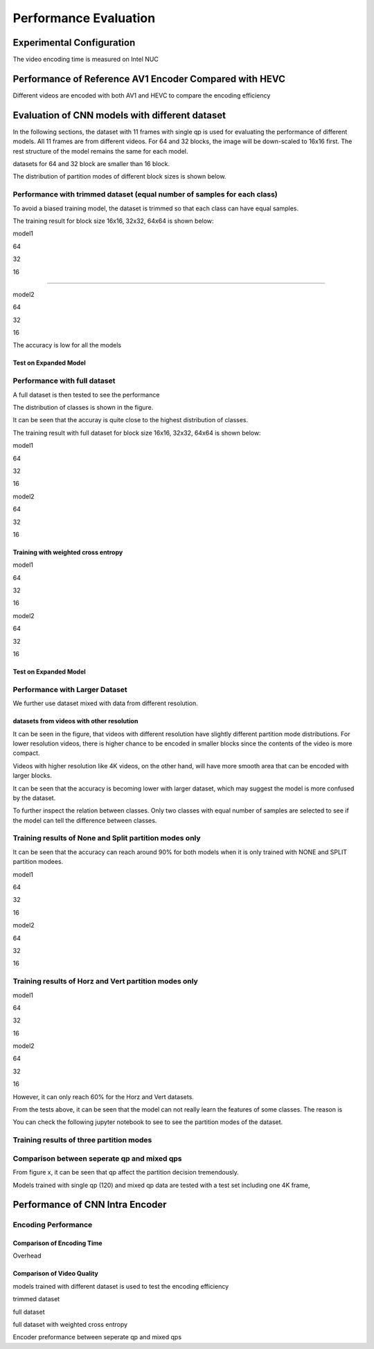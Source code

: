 Performance Evaluation
===========================


================================
Experimental Configuration
================================

The video encoding time is measured on Intel NUC

==========================================================
Performance of Reference AV1 Encoder Compared with HEVC
==========================================================

Different videos are encoded with both AV1 and HEVC to compare the encoding efficiency 

=================================================
Evaluation of CNN models with different dataset
=================================================


In the following sections, the dataset with 11 frames with single qp is used for evaluating the performance of different models. All 11 frames are from different videos. For 64 and 32 blocks, the image will be down-scaled to 16x16 first. The rest structure of the model remains the same for each model.

datasets for 64 and 32 block are smaller than 16 block.

The distribution of partition modes of different block sizes is shown below. 


.. image:: img/4K_11f_mix_distribution_64.jpg
   :width: 49%  
.. image:: img/4K_11f_mix_distribution_32.jpg
   :width: 49%


.. image:: img/4K_11f_mix_distribution_16.jpg
   :width: 50%
   
   
----------------------------------------------------------------------------
Performance with trimmed dataset (equal number of samples for each class)
----------------------------------------------------------------------------

To avoid a biased training model, the dataset is trimmed so that each class can have equal samples. 

The training result for block size 16x16, 32x32, 64x64 is shown below:

model1

64

.. image:: img/m1_qp120_64_acc_ecf.jpg
   :width: 49%
.. image:: img/m1_qp120_64_loss_ecf.jpg
   :width: 49%


32

.. image:: img/m1_qp120_32_acc_ecf.jpg
   :width: 49%
.. image:: img/m1_qp120_32_loss_ecf.jpg
   :width: 49%

16

.. image:: img/m1_qp120_16_acc_ecf.jpg
   :width: 49%
.. image:: img/m1_qp120_16_loss_ecf.jpg
   :width: 49%

..........

model2

64

.. image:: img/mnist_qp120_64_acc_ecf.jpg
   :width: 49%
.. image:: img/mnist_qp120_64_loss_ecf.jpg
   :width: 49%

32

.. image:: img/mnist_qp120_32_acc_ecf.jpg
   :width: 49%
.. image:: img/mnist_qp120_32_loss_ecf.jpg
   :width: 49%

16


.. image:: img/mnist_qp120_16_acc_ecf.jpg
   :width: 49%
.. image:: img/mnist_qp120_16_loss_ecf.jpg
   :width: 49%



The accuracy is low for all the models 

Test on Expanded Model
^^^^^^^^^^^^^^^^^^^^^^^



-------------------------------------
Performance with full dataset 
-------------------------------------

A full dataset is then tested to see the performance 

The distribution of classes is shown in the figure.

It can be seen that the accuray is quite close to the highest distribution of classes.

The training result with full dataset for block size 16x16, 32x32, 64x64 is shown below:


model1

64

.. image:: img/m1_qp120_64_acc_f.jpg
   :width: 49%
.. image:: img/m1_qp120_64_loss_f.jpg
   :width: 49%

32

.. image:: img/m1_qp120_32_acc_sh.jpg
   :width: 49%
.. image:: img/m1_qp120_32_loss_sh.jpg
   :width: 49%

16

.. image:: img/m1_qp120_16_acc_f.jpg
   :width: 49%
.. image:: img/m1_qp120_16_loss_f.jpg
   :width: 49%

model2

64

.. image:: img/mnist_qp120_64_acc_f.jpg
   :width: 49%
.. image:: img/mnist_qp120_64_loss_f.jpg
   :width: 49%

32

.. image:: img/mnist_qp120_32_acc_sh.jpg
   :width: 49%
.. image:: img/mnist_qp120_32_loss_sh.jpg
   :width: 49%

16

.. image:: img/mnist_qp120_16_acc_f.jpg
   :width: 49%
.. image:: img/mnist_qp120_16_loss_f.jpg
   :width: 49%

Training with weighted cross entropy 
^^^^^^^^^^^^^^^^^^^^^^^^^^^^^^^^^^^^^^^^^^

model1

64

.. image:: img/m1_qp120_64_acc_fw.jpg
    :width: 49%
.. image:: img/m1_qp120_64_loss_fw.jpg
    :width: 49%

32

.. image:: img/m1_qp120_32_acc_fw.jpg
    :width: 49%
.. image:: img/m1_qp120_32_loss_fw.jpg
    :width: 49%

16

.. image:: img/m1_qp120_16_acc_fw.jpg
    :width: 49%
.. image:: img/m1_qp120_16_loss_fw.jpg
    :width: 49%

model2

64

.. image:: img/mnist_qp120_64_acc_fw.jpg
    :width: 49%
.. image:: img/mnist_qp120_64_loss_fw.jpg
    :width: 49%

32

.. image:: img/mnist_qp120_32_acc_fw.jpg
    :width: 49%
.. image:: img/mnist_qp120_32_loss_fw.jpg
    :width: 49%

16

.. image:: img/mnist_qp120_32_acc_fw.jpg
    :width: 49%
.. image:: img/mnist_qp120_32_loss_fw.jpg
    :width: 49%


Test on Expanded Model
^^^^^^^^^^^^^^^^^^^^^^^


--------------------------------------
Performance with Larger Dataset
--------------------------------------
We further use dataset mixed with data from different resolution.

datasets from videos with other resolution
^^^^^^^^^^^^^^^^^^^^^^^^^^^^^^^^^^^^^^^^^^^

It can be seen in the figure, that videos with different resolution have slightly different partition mode distributions. For lower resolution videos, there is higher chance to be encoded in smaller blocks since the contents of the video is more compact. 

Videos with higher resolution like 4K videos, on the other hand, will have more smooth area that can be encoded with larger blocks.




It can be seen that the accuracy is becoming lower with larger dataset, which may suggest the model is more confused by the dataset.


To further inspect the relation between classes. Only two classes with equal number of samples are selected to see if the model can tell the difference between classes. 

------------------------------------------------------------
Training results of None and Split partition modes only
------------------------------------------------------------

It can be seen that the accuracy can reach around 90% for both models when it is only trained with NONE and SPLIT partition modees.

model1

64

.. image:: img/m1_qp120_64_acc_NS.jpg
    :width: 49%
.. image:: img/m1_qp120_64_loss_NS.jpg
    :width: 49%

32

.. image:: img/m1_qp120_32_acc_NS.jpg
    :width: 49%
.. image:: img/m1_qp120_32_loss_NS.jpg
    :width: 49%

16

.. image:: img/m1_qp120_16_acc_NS.jpg
    :width: 49%
.. image:: img/m1_qp120_16_loss_NS.jpg
    :width: 49%

model2

64

.. image:: img/mnist_qp120_64_acc_NS.jpg
    :width: 49%
.. image:: img/mnist_qp120_64_loss_NS.jpg
    :width: 49%

32

.. image:: img/mnist_qp120_32_acc_NS.jpg
    :width: 49%
.. image:: img/mnist_qp120_32_loss_NS.jpg
    :width: 49%


16

.. image:: img/mnist_qp120_16_acc_NS.jpg
    :width: 49%
.. image:: img/mnist_qp120_16_loss_NS.jpg
    :width: 49%

--------------------------------------------------------  
Training results of Horz and Vert partition modes only
-------------------------------------------------------- 

model1

64

.. image:: img/m1_qp120_64_acc_HV.jpg
    :width: 49%
.. image:: img/m1_qp120_64_loss_HV.jpg
    :width: 49%

32

.. image:: img/m1_qp120_32_acc_HV.jpg
    :width: 49%
.. image:: img/m1_qp120_32_loss_HV.jpg
    :width: 49%
    
16

.. image:: img/m1_qp120_16_acc_HV.jpg
    :width: 49%
.. image:: img/m1_qp120_16_loss_HV.jpg
    :width: 49%

model2

64

.. image:: img/mnist_qp120_64_acc_HV.jpg
    :width: 49%
.. image:: img/mnist_qp120_64_loss_HV.jpg
    :width: 49%

32

.. image:: img/mnist_qp120_32_acc_HV.jpg
    :width: 49%
.. image:: img/mnist_qp120_32_loss_HV.jpg
    :width: 49%

16

.. image:: img/mnist_qp120_16_acc_HV.jpg
    :width: 49%
.. image:: img/mnist_qp120_16_loss_HV.jpg
    :width: 49%

However, it can only reach 60% for the Horz and Vert datasets.


From the tests above, it can be seen that the model can not really learn the features of some classes. The reason is  


You can check the following jupyter notebook to see to see the partition modes of the dataset.  


--------------------------------------------------------  
Training results of three partition modes
--------------------------------------------------------


---------------------------------------------
Comparison between seperate qp and mixed qps
---------------------------------------------

From figure x, it can be seen that qp affect the partition decision tremendously. 

.. image:: img/library64.jpg
    :width: 49%
.. image:: img/library32.jpg
    :width: 49%

.. image:: img/library16.jpg
    :width: 49%

Models trained with single qp (120) and mixed qp data are tested with a test set including one 4K frame, 




====================================
Performance of CNN Intra Encoder
====================================



---------------------------------------------
Encoding Performance
---------------------------------------------

Comparison of Encoding Time
^^^^^^^^^^^^^^^^^^^^^^^^^^^^^^
Overhead


Comparison of Video Quality
^^^^^^^^^^^^^^^^^^^^^^^^^^^^^^
models trained with different dataset is used to test the encoding efficiency

trimmed dataset

full dataset

full dataset with weighted cross entropy

Encoder preformance between seperate qp and mixed qps

